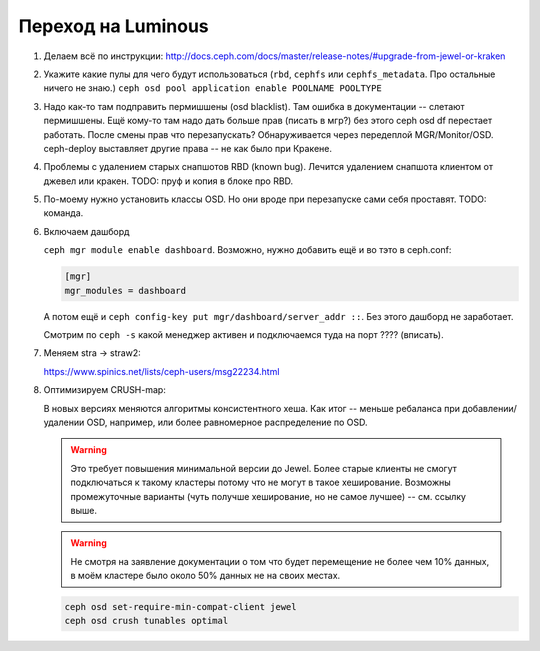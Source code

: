 Переход на Luminous
-------------------

#. Делаем всё по инструкции: http://docs.ceph.com/docs/master/release-notes/#upgrade-from-jewel-or-kraken

#. Укажите какие пулы для чего будут использоваться
   (``rbd``, ``cephfs`` или ``cephfs_metadata``. Про остальные ничего не знаю.)
   ``ceph osd pool application enable POOLNAME POOLTYPE``

#. Надо как-то там подправить пермишшены (osd blacklist). Там ошибка в документации
   -- слетают пермишшены. Ещё кому-то там надо дать больше прав (писать в мгр?)
   без этого ceph osd df перестает работать. После смены прав что перезапускать?
   Обнаруживается через передеплой MGR/Monitor/OSD. ceph-deploy выставляет другие
   права -- не как было при Кракене.

#. Проблемы с удалением старых снапшотов RBD (known bug). Лечится удалением
   снапшота клиентом от джевел или кракен. TODO: пруф и копия в блоке про RBD.

#. По-моему нужно уcтановить классы OSD. Но они вроде при перезапуске сами
   себя проставят. TODO: команда.

#. Включаем дашборд

   ``ceph mgr module enable dashboard``.
   Возможно, нужно добавить ещё и во тэто  в ceph.conf:

   .. code::

      [mgr]
      mgr_modules = dashboard

   А потом ещё и ``ceph config-key put mgr/dashboard/server_addr ::``. Без этого
   дашборд не заработает.

   Смотрим по ``ceph -s`` какой менеджер активен и подключаемся туда на порт ???? (вписать).


#. Меняем stra -> straw2:

   https://www.spinics.net/lists/ceph-users/msg22234.html

#. Оптимизируем CRUSH-map:

   В новых версиях меняются алгоритмы консистентного хеша. Как итог -- меньше
   ребаланса при добавлении/удалении OSD, например, или более равномерное
   распределение по OSD.

   .. warning::

      Это требует повышения минимальной версии до Jewel. Более старые клиенты
      не смогут подключаться к такому кластеры потому что не могут в такое
      хеширование. Возможны промежуточные варианты (чуть получше хеширование,
      но не самое лучшее) -- см. ссылку выше.

   .. warning::

      Не смотря на заявление документации о том что будет перемещение не более
      чем 10% данных, в моём кластере было около 50% данных не на своих местах.

   .. code-block:: sh

      ceph osd set-require-min-compat-client jewel
      ceph osd crush tunables optimal
